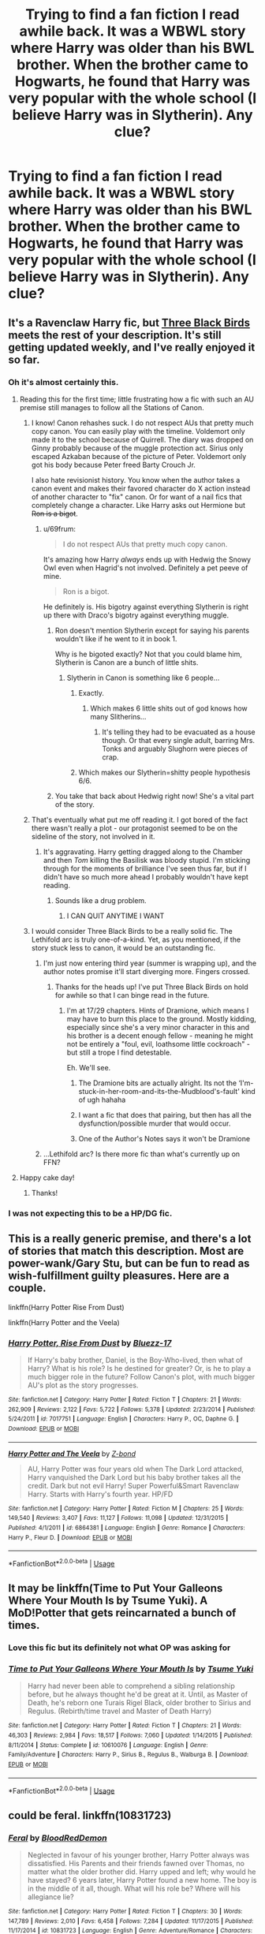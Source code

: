 #+TITLE: Trying to find a fan fiction I read awhile back. It was a WBWL story where Harry was older than his BWL brother. When the brother came to Hogwarts, he found that Harry was very popular with the whole school (I believe Harry was in Slytherin). Any clue?

* Trying to find a fan fiction I read awhile back. It was a WBWL story where Harry was older than his BWL brother. When the brother came to Hogwarts, he found that Harry was very popular with the whole school (I believe Harry was in Slytherin). Any clue?
:PROPERTIES:
:Author: baguulu
:Score: 74
:DateUnix: 1572480126.0
:DateShort: 2019-Oct-31
:END:

** It's a Ravenclaw Harry fic, but [[https://www.fanfiction.net/s/13247979/1/Three-Black-Birds][Three Black Birds]] meets the rest of your description. It's still getting updated weekly, and I've really enjoyed it so far.
:PROPERTIES:
:Author: jaysrule24
:Score: 49
:DateUnix: 1572486217.0
:DateShort: 2019-Oct-31
:END:

*** Oh it's almost certainly this.
:PROPERTIES:
:Score: 11
:DateUnix: 1572490465.0
:DateShort: 2019-Oct-31
:END:

**** Reading this for the first time; little frustrating how a fic with such an AU premise still manages to follow all the Stations of Canon.
:PROPERTIES:
:Author: wandererchronicles
:Score: 26
:DateUnix: 1572496385.0
:DateShort: 2019-Oct-31
:END:

***** I know! Canon rehashes suck. I do not respect AUs that pretty much copy canon. You can easily play with the timeline. Voldemort only made it to the school because of Quirrell. The diary was dropped on Ginny probably because of the muggle protection act. Sirius only escaped Azkaban because of the picture of Peter. Voldemort only got his body because Peter freed Barty Crouch Jr.

I also hate revisionist history. You know when the author takes a canon event and makes their favored character do X action instead of another character to "fix" canon. Or for want of a nail fics that completely change a character. Like Harry asks out Hermione but +Ron is a bigot+.
:PROPERTIES:
:Score: 27
:DateUnix: 1572497585.0
:DateShort: 2019-Oct-31
:END:

****** u/69frum:
#+begin_quote
  I do not respect AUs that pretty much copy canon.
#+end_quote

It's amazing how Harry /always/ ends up with Hedwig the Snowy Owl even when Hagrid's not involved. Definitely a pet peeve of mine.

#+begin_quote
  Ron is a bigot.
#+end_quote

He definitely is. His bigotry against everything Slytherin is right up there with Draco's bigotry against everything muggle.
:PROPERTIES:
:Author: 69frum
:Score: 6
:DateUnix: 1572512911.0
:DateShort: 2019-Oct-31
:END:

******* Ron doesn't mention Slytherin except for saying his parents wouldn't like if he went to it in book 1.

Why is he bigoted exactly? Not that you could blame him, Slytherin is Canon are a bunch of little shits.
:PROPERTIES:
:Score: 7
:DateUnix: 1572526701.0
:DateShort: 2019-Oct-31
:END:

******** Slytherin in Canon is something like 6 people...
:PROPERTIES:
:Author: AnIndividualist
:Score: 3
:DateUnix: 1572528050.0
:DateShort: 2019-Oct-31
:END:

********* Exactly.
:PROPERTIES:
:Score: 3
:DateUnix: 1572529132.0
:DateShort: 2019-Oct-31
:END:

********** Which makes 6 little shits out of god knows how many Slitherins...
:PROPERTIES:
:Author: AnIndividualist
:Score: 1
:DateUnix: 1572534699.0
:DateShort: 2019-Oct-31
:END:

*********** It's telling they had to be evacuated as a house though. Or that every single adult, barring Mrs. Tonks and arguably Slughorn were pieces of crap.
:PROPERTIES:
:Score: 1
:DateUnix: 1572537090.0
:DateShort: 2019-Oct-31
:END:


********* Which makes our Slytherin=shitty people hypothesis 6/6.
:PROPERTIES:
:Author: ForwardDiscussion
:Score: 2
:DateUnix: 1572537133.0
:DateShort: 2019-Oct-31
:END:


******* You take that back about Hedwig right now! She's a vital part of the story.
:PROPERTIES:
:Author: matgopack
:Score: 1
:DateUnix: 1572556381.0
:DateShort: 2019-Nov-01
:END:


***** That's eventually what put me off reading it. I got bored of the fact there wasn't really a plot - our protagonist seemed to be on the sideline of the story, not involved in it.
:PROPERTIES:
:Author: Min_Incarnate
:Score: 8
:DateUnix: 1572511017.0
:DateShort: 2019-Oct-31
:END:

****** It's aggravating. Harry getting dragged along to the Chamber and then /Tom/ killing the Basilisk was bloody stupid. I'm sticking through for the moments of brilliance I've seen thus far, but if I didn't have so much more ahead I probably wouldn't have kept reading.
:PROPERTIES:
:Author: wandererchronicles
:Score: 4
:DateUnix: 1572511303.0
:DateShort: 2019-Oct-31
:END:

******* Sounds like a drug problem.
:PROPERTIES:
:Score: 4
:DateUnix: 1572542766.0
:DateShort: 2019-Oct-31
:END:

******** I CAN QUIT ANYTIME I WANT
:PROPERTIES:
:Author: wandererchronicles
:Score: 5
:DateUnix: 1572546547.0
:DateShort: 2019-Oct-31
:END:


***** I would consider Three Black Birds to be a really solid fic. The Lethifold arc is truly one-of-a-kind. Yet, as you mentioned, if the story stuck less to canon, it would be an outstanding fic.
:PROPERTIES:
:Author: Arsenal_49_Spurs_0
:Score: 3
:DateUnix: 1572509505.0
:DateShort: 2019-Oct-31
:END:

****** I'm just now entering third year (summer is wrapping up), and the author notes promise it'll start diverging more. Fingers crossed.
:PROPERTIES:
:Author: wandererchronicles
:Score: 1
:DateUnix: 1572510029.0
:DateShort: 2019-Oct-31
:END:

******* Thanks for the heads up! I've put Three Black Birds on hold for awhile so that I can binge read in the future.
:PROPERTIES:
:Author: Arsenal_49_Spurs_0
:Score: 1
:DateUnix: 1572510514.0
:DateShort: 2019-Oct-31
:END:

******** I'm at 17/29 chapters. Hints of Dramione, which means I may have to burn this place to the ground. Mostly kidding, especially since she's a very minor character in this and his brother is a decent enough fellow - meaning he might not be entirely a "foul, evil, loathsome little cockroach" - but still a trope I find detestable.

Eh. We'll see.
:PROPERTIES:
:Author: wandererchronicles
:Score: 2
:DateUnix: 1572510954.0
:DateShort: 2019-Oct-31
:END:

********* The Dramione bits are actually alright. Its not the ‘I'm-stuck-in-her-room-and-its-the-Mudblood's-fault' kind of ugh hahaha
:PROPERTIES:
:Author: Arsenal_49_Spurs_0
:Score: 3
:DateUnix: 1572511495.0
:DateShort: 2019-Oct-31
:END:


********* I want a fic that does that pairing, but then has all the dysfunction/possible murder that would occur.
:PROPERTIES:
:Score: 2
:DateUnix: 1572542822.0
:DateShort: 2019-Oct-31
:END:


********* One of the Author's Notes says it won't be Dramione
:PROPERTIES:
:Author: machjacob51141
:Score: 1
:DateUnix: 1572536857.0
:DateShort: 2019-Oct-31
:END:


****** ...Lethifold arc? Is there more fic than what's currently up on FFN?
:PROPERTIES:
:Author: wandererchronicles
:Score: 1
:DateUnix: 1572586551.0
:DateShort: 2019-Nov-01
:END:


**** Happy cake day!
:PROPERTIES:
:Author: frostking104
:Score: 1
:DateUnix: 1572509234.0
:DateShort: 2019-Oct-31
:END:

***** Thanks!
:PROPERTIES:
:Score: 1
:DateUnix: 1572524955.0
:DateShort: 2019-Oct-31
:END:


*** I was not expecting this to be a HP/DG fic.
:PROPERTIES:
:Author: takesometimetoday
:Score: 4
:DateUnix: 1572497642.0
:DateShort: 2019-Oct-31
:END:


** This is a really generic premise, and there's a lot of stories that match this description. Most are power-wank/Gary Stu, but can be fun to read as wish-fulfillment guilty pleasures. Here are a couple.

linkffn(Harry Potter Rise From Dust)

linkffn(Harry Potter and the Veela)
:PROPERTIES:
:Author: bpile009
:Score: 12
:DateUnix: 1572501215.0
:DateShort: 2019-Oct-31
:END:

*** [[https://www.fanfiction.net/s/7017751/1/][*/Harry Potter, Rise From Dust/*]] by [[https://www.fanfiction.net/u/2821247/Bluezz-17][/Bluezz-17/]]

#+begin_quote
  If Harry's baby brother, Daniel, is the Boy-Who-lived, then what of Harry? What is his role? Is he destined for greater? Or, is he to play a much bigger role in the future? Follow Canon's plot, with much bigger AU's plot as the story progresses.
#+end_quote

^{/Site/:} ^{fanfiction.net} ^{*|*} ^{/Category/:} ^{Harry} ^{Potter} ^{*|*} ^{/Rated/:} ^{Fiction} ^{T} ^{*|*} ^{/Chapters/:} ^{21} ^{*|*} ^{/Words/:} ^{262,909} ^{*|*} ^{/Reviews/:} ^{2,122} ^{*|*} ^{/Favs/:} ^{5,722} ^{*|*} ^{/Follows/:} ^{5,378} ^{*|*} ^{/Updated/:} ^{2/23/2014} ^{*|*} ^{/Published/:} ^{5/24/2011} ^{*|*} ^{/id/:} ^{7017751} ^{*|*} ^{/Language/:} ^{English} ^{*|*} ^{/Characters/:} ^{Harry} ^{P.,} ^{OC,} ^{Daphne} ^{G.} ^{*|*} ^{/Download/:} ^{[[http://www.ff2ebook.com/old/ffn-bot/index.php?id=7017751&source=ff&filetype=epub][EPUB]]} ^{or} ^{[[http://www.ff2ebook.com/old/ffn-bot/index.php?id=7017751&source=ff&filetype=mobi][MOBI]]}

--------------

[[https://www.fanfiction.net/s/6864381/1/][*/Harry Potter and The Veela/*]] by [[https://www.fanfiction.net/u/2615370/Z-bond][/Z-bond/]]

#+begin_quote
  AU, Harry Potter was four years old when The Dark Lord attacked, Harry vanquished the Dark Lord but his baby brother takes all the credit. Dark but not evil Harry! Super Powerful&Smart Ravenclaw Harry. Starts with Harry's fourth year. HP/FD
#+end_quote

^{/Site/:} ^{fanfiction.net} ^{*|*} ^{/Category/:} ^{Harry} ^{Potter} ^{*|*} ^{/Rated/:} ^{Fiction} ^{M} ^{*|*} ^{/Chapters/:} ^{25} ^{*|*} ^{/Words/:} ^{149,540} ^{*|*} ^{/Reviews/:} ^{3,407} ^{*|*} ^{/Favs/:} ^{11,127} ^{*|*} ^{/Follows/:} ^{11,098} ^{*|*} ^{/Updated/:} ^{12/31/2015} ^{*|*} ^{/Published/:} ^{4/1/2011} ^{*|*} ^{/id/:} ^{6864381} ^{*|*} ^{/Language/:} ^{English} ^{*|*} ^{/Genre/:} ^{Romance} ^{*|*} ^{/Characters/:} ^{Harry} ^{P.,} ^{Fleur} ^{D.} ^{*|*} ^{/Download/:} ^{[[http://www.ff2ebook.com/old/ffn-bot/index.php?id=6864381&source=ff&filetype=epub][EPUB]]} ^{or} ^{[[http://www.ff2ebook.com/old/ffn-bot/index.php?id=6864381&source=ff&filetype=mobi][MOBI]]}

--------------

*FanfictionBot*^{2.0.0-beta} | [[https://github.com/tusing/reddit-ffn-bot/wiki/Usage][Usage]]
:PROPERTIES:
:Author: FanfictionBot
:Score: 1
:DateUnix: 1572501232.0
:DateShort: 2019-Oct-31
:END:


** It may be linkffn(Time to Put Your Galleons Where Your Mouth Is by Tsume Yuki). A MoD!Potter that gets reincarnated a bunch of times.
:PROPERTIES:
:Author: firingmahlazors
:Score: 9
:DateUnix: 1572486787.0
:DateShort: 2019-Oct-31
:END:

*** Love this fic but its definitely not what OP was asking for
:PROPERTIES:
:Author: LiriStorm
:Score: 9
:DateUnix: 1572506947.0
:DateShort: 2019-Oct-31
:END:


*** [[https://www.fanfiction.net/s/10610076/1/][*/Time to Put Your Galleons Where Your Mouth Is/*]] by [[https://www.fanfiction.net/u/2221413/Tsume-Yuki][/Tsume Yuki/]]

#+begin_quote
  Harry had never been able to comprehend a sibling relationship before, but he always thought he'd be great at it. Until, as Master of Death, he's reborn one Turais Rigel Black, older brother to Sirius and Regulus. (Rebirth/time travel and Master of Death Harry)
#+end_quote

^{/Site/:} ^{fanfiction.net} ^{*|*} ^{/Category/:} ^{Harry} ^{Potter} ^{*|*} ^{/Rated/:} ^{Fiction} ^{T} ^{*|*} ^{/Chapters/:} ^{21} ^{*|*} ^{/Words/:} ^{46,303} ^{*|*} ^{/Reviews/:} ^{2,984} ^{*|*} ^{/Favs/:} ^{18,517} ^{*|*} ^{/Follows/:} ^{7,060} ^{*|*} ^{/Updated/:} ^{1/14/2015} ^{*|*} ^{/Published/:} ^{8/11/2014} ^{*|*} ^{/Status/:} ^{Complete} ^{*|*} ^{/id/:} ^{10610076} ^{*|*} ^{/Language/:} ^{English} ^{*|*} ^{/Genre/:} ^{Family/Adventure} ^{*|*} ^{/Characters/:} ^{Harry} ^{P.,} ^{Sirius} ^{B.,} ^{Regulus} ^{B.,} ^{Walburga} ^{B.} ^{*|*} ^{/Download/:} ^{[[http://www.ff2ebook.com/old/ffn-bot/index.php?id=10610076&source=ff&filetype=epub][EPUB]]} ^{or} ^{[[http://www.ff2ebook.com/old/ffn-bot/index.php?id=10610076&source=ff&filetype=mobi][MOBI]]}

--------------

*FanfictionBot*^{2.0.0-beta} | [[https://github.com/tusing/reddit-ffn-bot/wiki/Usage][Usage]]
:PROPERTIES:
:Author: FanfictionBot
:Score: 4
:DateUnix: 1572486801.0
:DateShort: 2019-Oct-31
:END:


** could be feral. linkffn(10831723)
:PROPERTIES:
:Author: jt44
:Score: 3
:DateUnix: 1572497284.0
:DateShort: 2019-Oct-31
:END:

*** [[https://www.fanfiction.net/s/10831723/1/][*/Feral/*]] by [[https://www.fanfiction.net/u/5889566/BloodRedDemon][/BloodRedDemon/]]

#+begin_quote
  Neglected in favour of his younger brother, Harry Potter always was dissatisfied. His Parents and their friends fawned over Thomas, no matter what the older brother did. Harry upped and left; why would he have stayed? 6 years later, Harry Potter found a new home. The boy is in the middle of it all, though. What will his role be? Where will his allegiance lie?
#+end_quote

^{/Site/:} ^{fanfiction.net} ^{*|*} ^{/Category/:} ^{Harry} ^{Potter} ^{*|*} ^{/Rated/:} ^{Fiction} ^{T} ^{*|*} ^{/Chapters/:} ^{30} ^{*|*} ^{/Words/:} ^{147,789} ^{*|*} ^{/Reviews/:} ^{2,010} ^{*|*} ^{/Favs/:} ^{6,458} ^{*|*} ^{/Follows/:} ^{7,284} ^{*|*} ^{/Updated/:} ^{11/17/2015} ^{*|*} ^{/Published/:} ^{11/17/2014} ^{*|*} ^{/id/:} ^{10831723} ^{*|*} ^{/Language/:} ^{English} ^{*|*} ^{/Genre/:} ^{Adventure/Romance} ^{*|*} ^{/Characters/:} ^{Harry} ^{P.,} ^{Fleur} ^{D.,} ^{Daphne} ^{G.,} ^{Tracey} ^{D.} ^{*|*} ^{/Download/:} ^{[[http://www.ff2ebook.com/old/ffn-bot/index.php?id=10831723&source=ff&filetype=epub][EPUB]]} ^{or} ^{[[http://www.ff2ebook.com/old/ffn-bot/index.php?id=10831723&source=ff&filetype=mobi][MOBI]]}

--------------

*FanfictionBot*^{2.0.0-beta} | [[https://github.com/tusing/reddit-ffn-bot/wiki/Usage][Usage]]
:PROPERTIES:
:Author: FanfictionBot
:Score: 2
:DateUnix: 1572497298.0
:DateShort: 2019-Oct-31
:END:


** Is this the fanfic where Sirius was killed right in front of Harry when he was small?
:PROPERTIES:
:Author: Fallen_Liberator
:Score: 2
:DateUnix: 1572509509.0
:DateShort: 2019-Oct-31
:END:

*** What fic is that:?
:PROPERTIES:
:Author: nauze18
:Score: 2
:DateUnix: 1572510386.0
:DateShort: 2019-Oct-31
:END:

**** +Batman.+
:PROPERTIES:
:Score: 3
:DateUnix: 1572542850.0
:DateShort: 2019-Oct-31
:END:


** What's WBWL again?
:PROPERTIES:
:Author: ba-dum-tssssss
:Score: 2
:DateUnix: 1572518636.0
:DateShort: 2019-Oct-31
:END:

*** Wrong Boy Who Lived
:PROPERTIES:
:Author: Lasrrrwew
:Score: 3
:DateUnix: 1572520542.0
:DateShort: 2019-Oct-31
:END:
